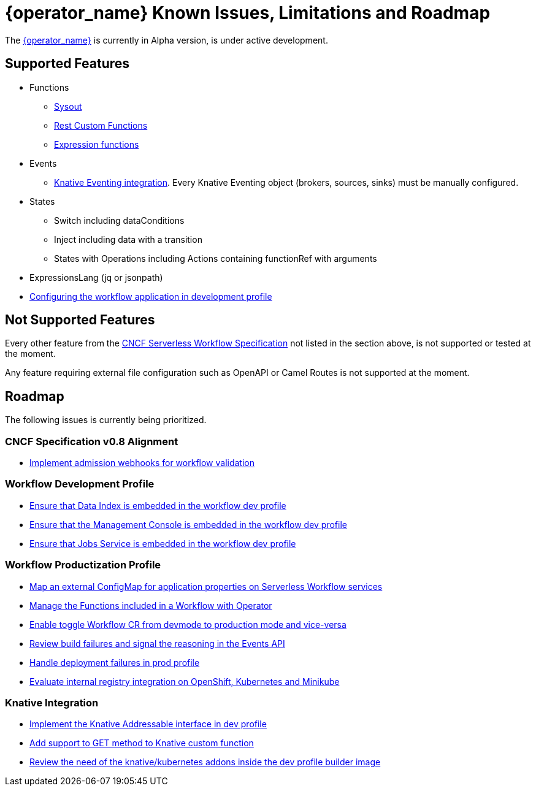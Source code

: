 = {operator_name} Known Issues, Limitations and Roadmap
:compat-mode!:
// Metadata:
:description: Known issues, features, and limitations of the operator
:keywords: kogito, workflow, serverless, operator, kubernetes, minikube, roadmap
:rest_example_url: 

The link:{kogito_serverless_operator_url}[{operator_name}] is currently in Alpha version, is under active development.

== Supported Features

* Functions
    - xref:core/custom-functions-support.adoc#con-func-sysout[Sysout]
    - link:{kogito_sw_examples_url}/serverless-workflow-functions-quarkus/src/main/resources/restfunctions.sw.json[Rest Custom Functions]
    - xref:core/understanding-jq-expressions.adoc[Expression functions]
* Events
    - xref:eventing/consume-produce-events-with-knative-eventing.adoc[Knative Eventing integration]. Every Knative Eventing object (brokers, sources, sinks) must be manually configured.
* States
    - Switch including dataConditions
    - Inject including data with a transition
    - States with Operations including Actions containing functionRef with arguments
* ExpressionsLang (jq or jsonpath)
* xref:cloud/operator/configuring-workflows.adoc[Configuring the workflow application in development profile]

== Not Supported Features

Every other feature from the xref:getting-started/cncf-serverless-workflow-specification-support.adoc[CNCF Serverless Workflow Specification] not listed in the section above, is not supported or tested at the moment.

Any feature requiring external file configuration such as OpenAPI or Camel Routes is not supported at the moment.

// == Known Bugs

== Roadmap

The following issues is currently being prioritized.

=== CNCF Specification v0.8 Alignment

- link:https://issues.redhat.com/browse/KOGITO-7840[Implement admission webhooks for workflow validation]

=== Workflow Development Profile

- link:https://issues.redhat.com/browse/KOGITO-8650[Ensure that Data Index is embedded in the workflow dev profile]
- link:https://issues.redhat.com/browse/KOGITO-8651[Ensure that the Management Console is embedded in the workflow dev profile]
- link:https://issues.redhat.com/browse/KOGITO-8866[Ensure that Jobs Service is embedded in the workflow dev profile]

=== Workflow Productization Profile

- link:https://issues.redhat.com/browse/KOGITO-8522[Map an external ConfigMap for application properties on Serverless Workflow services]
- link:https://issues.redhat.com/browse/KOGITO-7755[Manage the Functions included in a Workflow with Operator]
- link:https://issues.redhat.com/browse/KOGITO-8524[Enable toggle Workflow CR from devmode to production mode and vice-versa]
- link:https://issues.redhat.com/browse/KOGITO-8792[Review build failures and signal the reasoning in the Events API]
- link:https://issues.redhat.com/browse/KOGITO-8794[Handle deployment failures in prod profile]
- link:https://issues.redhat.com/browse/KOGITO-8806[Evaluate internal registry integration on OpenShift, Kubernetes and Minikube]

=== Knative Integration

- link:https://issues.redhat.com/browse/KOGITO-8648[Implement the Knative Addressable interface in dev profile]
- link:https://issues.redhat.com/browse/KOGITO-8410[Add support to GET method to Knative custom function]
- link:https://issues.redhat.com/browse/KOGITO-8646[Review the need of the knative/kubernetes addons inside the dev profile builder image]
